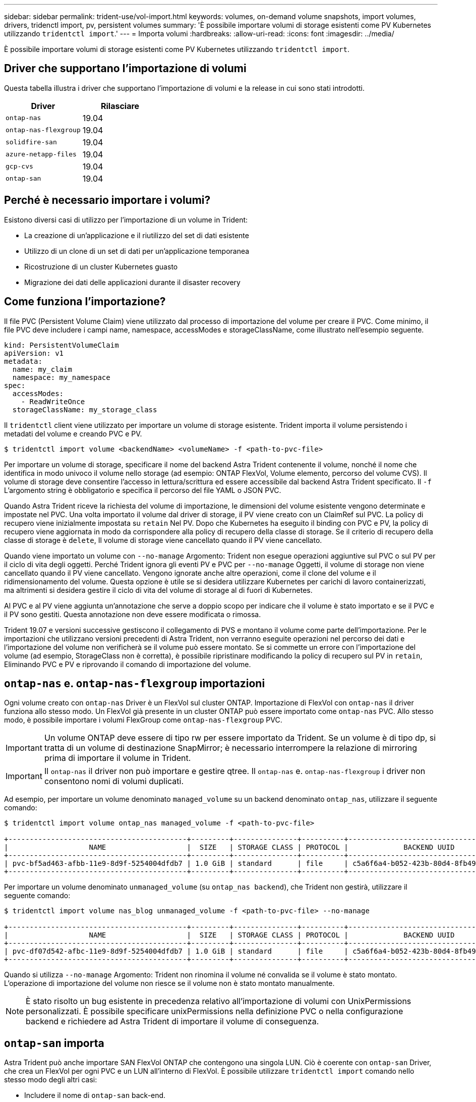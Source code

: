---
sidebar: sidebar 
permalink: trident-use/vol-import.html 
keywords: volumes, on-demand volume snapshots, import volumes, drivers, tridenctl import, pv, persistent volumes 
summary: 'È possibile importare volumi di storage esistenti come PV Kubernetes utilizzando `tridentctl import`.' 
---
= Importa volumi
:hardbreaks:
:allow-uri-read: 
:icons: font
:imagesdir: ../media/


È possibile importare volumi di storage esistenti come PV Kubernetes utilizzando `tridentctl import`.



== Driver che supportano l'importazione di volumi

Questa tabella illustra i driver che supportano l'importazione di volumi e la release in cui sono stati introdotti.

[cols="2*"]
|===
| Driver | Rilasciare 


| `ontap-nas`  a| 
19.04



| `ontap-nas-flexgroup`  a| 
19.04



| `solidfire-san`  a| 
19.04



| `azure-netapp-files`  a| 
19.04



| `gcp-cvs`  a| 
19.04



| `ontap-san`  a| 
19.04

|===


== Perché è necessario importare i volumi?

Esistono diversi casi di utilizzo per l'importazione di un volume in Trident:

* La creazione di un'applicazione e il riutilizzo del set di dati esistente
* Utilizzo di un clone di un set di dati per un'applicazione temporanea
* Ricostruzione di un cluster Kubernetes guasto
* Migrazione dei dati delle applicazioni durante il disaster recovery




== Come funziona l'importazione?

Il file PVC (Persistent Volume Claim) viene utilizzato dal processo di importazione del volume per creare il PVC. Come minimo, il file PVC deve includere i campi name, namespace, accessModes e storageClassName, come illustrato nell'esempio seguente.

[listing]
----
kind: PersistentVolumeClaim
apiVersion: v1
metadata:
  name: my_claim
  namespace: my_namespace
spec:
  accessModes:
    - ReadWriteOnce
  storageClassName: my_storage_class
----
Il `tridentctl` client viene utilizzato per importare un volume di storage esistente. Trident importa il volume persistendo i metadati del volume e creando PVC e PV.

[listing]
----
$ tridentctl import volume <backendName> <volumeName> -f <path-to-pvc-file>
----
Per importare un volume di storage, specificare il nome del backend Astra Trident contenente il volume, nonché il nome che identifica in modo univoco il volume nello storage (ad esempio: ONTAP FlexVol, Volume elemento, percorso del volume CVS). Il volume di storage deve consentire l'accesso in lettura/scrittura ed essere accessibile dal backend Astra Trident specificato. Il `-f` L'argomento string è obbligatorio e specifica il percorso del file YAML o JSON PVC.

Quando Astra Trident riceve la richiesta del volume di importazione, le dimensioni del volume esistente vengono determinate e impostate nel PVC. Una volta importato il volume dal driver di storage, il PV viene creato con un ClaimRef sul PVC. La policy di recupero viene inizialmente impostata su `retain` Nel PV. Dopo che Kubernetes ha eseguito il binding con PVC e PV, la policy di recupero viene aggiornata in modo da corrispondere alla policy di recupero della classe di storage. Se il criterio di recupero della classe di storage è `delete`, Il volume di storage viene cancellato quando il PV viene cancellato.

Quando viene importato un volume con `--no-manage` Argomento: Trident non esegue operazioni aggiuntive sul PVC o sul PV per il ciclo di vita degli oggetti. Perché Trident ignora gli eventi PV e PVC per `--no-manage` Oggetti, il volume di storage non viene cancellato quando il PV viene cancellato. Vengono ignorate anche altre operazioni, come il clone del volume e il ridimensionamento del volume. Questa opzione è utile se si desidera utilizzare Kubernetes per carichi di lavoro containerizzati, ma altrimenti si desidera gestire il ciclo di vita del volume di storage al di fuori di Kubernetes.

Al PVC e al PV viene aggiunta un'annotazione che serve a doppio scopo per indicare che il volume è stato importato e se il PVC e il PV sono gestiti. Questa annotazione non deve essere modificata o rimossa.

Trident 19.07 e versioni successive gestiscono il collegamento di PVS e montano il volume come parte dell'importazione. Per le importazioni che utilizzano versioni precedenti di Astra Trident, non verranno eseguite operazioni nel percorso dei dati e l'importazione del volume non verificherà se il volume può essere montato. Se si commette un errore con l'importazione del volume (ad esempio, StorageClass non è corretta), è possibile ripristinare modificando la policy di recupero sul PV in `retain`, Eliminando PVC e PV e riprovando il comando di importazione del volume.



== `ontap-nas` e. `ontap-nas-flexgroup` importazioni

Ogni volume creato con `ontap-nas` Driver è un FlexVol sul cluster ONTAP. Importazione di FlexVol con `ontap-nas` il driver funziona allo stesso modo. Un FlexVol già presente in un cluster ONTAP può essere importato come `ontap-nas` PVC. Allo stesso modo, è possibile importare i volumi FlexGroup come `ontap-nas-flexgroup` PVC.


IMPORTANT: Un volume ONTAP deve essere di tipo rw per essere importato da Trident. Se un volume è di tipo dp, si tratta di un volume di destinazione SnapMirror; è necessario interrompere la relazione di mirroring prima di importare il volume in Trident.


IMPORTANT: Il `ontap-nas` il driver non può importare e gestire qtree. Il `ontap-nas` e. `ontap-nas-flexgroup` i driver non consentono nomi di volumi duplicati.

Ad esempio, per importare un volume denominato `managed_volume` su un backend denominato `ontap_nas`, utilizzare il seguente comando:

[listing]
----
$ tridentctl import volume ontap_nas managed_volume -f <path-to-pvc-file>

+------------------------------------------+---------+---------------+----------+--------------------------------------+--------+---------+
|                   NAME                   |  SIZE   | STORAGE CLASS | PROTOCOL |             BACKEND UUID             | STATE  | MANAGED |
+------------------------------------------+---------+---------------+----------+--------------------------------------+--------+---------+
| pvc-bf5ad463-afbb-11e9-8d9f-5254004dfdb7 | 1.0 GiB | standard      | file     | c5a6f6a4-b052-423b-80d4-8fb491a14a22 | online | true    |
+------------------------------------------+---------+---------------+----------+--------------------------------------+--------+---------+
----
Per importare un volume denominato `unmanaged_volume` (su `ontap_nas backend`), che Trident non gestirà, utilizzare il seguente comando:

[listing]
----
$ tridentctl import volume nas_blog unmanaged_volume -f <path-to-pvc-file> --no-manage

+------------------------------------------+---------+---------------+----------+--------------------------------------+--------+---------+
|                   NAME                   |  SIZE   | STORAGE CLASS | PROTOCOL |             BACKEND UUID             | STATE  | MANAGED |
+------------------------------------------+---------+---------------+----------+--------------------------------------+--------+---------+
| pvc-df07d542-afbc-11e9-8d9f-5254004dfdb7 | 1.0 GiB | standard      | file     | c5a6f6a4-b052-423b-80d4-8fb491a14a22 | online | false   |
+------------------------------------------+---------+---------------+----------+--------------------------------------+--------+---------+
----
Quando si utilizza `--no-manage` Argomento: Trident non rinomina il volume né convalida se il volume è stato montato. L'operazione di importazione del volume non riesce se il volume non è stato montato manualmente.


NOTE: È stato risolto un bug esistente in precedenza relativo all'importazione di volumi con UnixPermissions personalizzati. È possibile specificare unixPermissions nella definizione PVC o nella configurazione backend e richiedere ad Astra Trident di importare il volume di conseguenza.



== `ontap-san` importa

Astra Trident può anche importare SAN FlexVol ONTAP che contengono una singola LUN. Ciò è coerente con `ontap-san` Driver, che crea un FlexVol per ogni PVC e un LUN all'interno di FlexVol. È possibile utilizzare `tridentctl import` comando nello stesso modo degli altri casi:

* Includere il nome di `ontap-san` back-end.
* Specificare il nome del FlexVol da importare. Tenere presente che questo FlexVol contiene un solo LUN che deve essere importato.
* Fornire il percorso della definizione PVC che deve essere utilizzata con `-f` allarme.
* Scegli tra gestire il PVC o non gestirlo. Per impostazione predefinita, Trident gestirà il PVC e rinominerà il FlexVol e il LUN sul backend. Per importare come volume non gestito, passare a. `--no-manage` allarme.



TIP: Quando si importa un non gestito `ontap-san` Assicurarsi che il LUN nel FlexVol sia denominato `lun0` ed è mappato ad un igroup con gli iniziatori desiderati. Astra Trident gestisce automaticamente questa operazione per un'importazione gestita.

Astra Trident importa il FlexVol e lo associa alla definizione del PVC. Astra Trident rinomina anche FlexVol in `pvc-<uuid>` E il LUN all'interno di FlexVol a. `lun0`.


TIP: Si consiglia di importare volumi che non dispongono di connessioni attive. Se si desidera importare un volume utilizzato attivamente, clonare prima il volume, quindi eseguire l'importazione.



=== Esempio

Per importare `ontap-san-managed` FlexVol presente su `ontap_san_default` eseguire il backend `tridentctl import` comando come:

[listing]
----
$ tridentctl import volume ontapsan_san_default ontap-san-managed -f pvc-basic-import.yaml -n trident -d

+------------------------------------------+--------+---------------+----------+--------------------------------------+--------+---------+
|                   NAME                   |  SIZE  | STORAGE CLASS | PROTOCOL |             BACKEND UUID             | STATE  | MANAGED |
+------------------------------------------+--------+---------------+----------+--------------------------------------+--------+---------+
| pvc-d6ee4f54-4e40-4454-92fd-d00fc228d74a | 20 MiB | basic         | block    | cd394786-ddd5-4470-adc3-10c5ce4ca757 | online | true    |
+------------------------------------------+--------+---------------+----------+--------------------------------------+--------+---------+
----

IMPORTANT: Per poter essere importato da Astra Trident, un volume ONTAP deve essere di tipo rw. Se un volume è di tipo dp, si tratta di un volume di destinazione SnapMirror; è necessario interrompere la relazione di mirroring prima di importare il volume in Astra Trident.



== `element` importa

Con Trident è possibile importare il software NetApp Element/volumi NetApp HCI nel cluster Kubernetes. È necessario il nome del backend Astra Trident e il nome univoco del volume e del file PVC come argomenti per `tridentctl import` comando.

[listing]
----
$ tridentctl import volume element_default element-managed -f pvc-basic-import.yaml -n trident -d

+------------------------------------------+--------+---------------+----------+--------------------------------------+--------+---------+
|                   NAME                   |  SIZE  | STORAGE CLASS | PROTOCOL |             BACKEND UUID             | STATE  | MANAGED |
+------------------------------------------+--------+---------------+----------+--------------------------------------+--------+---------+
| pvc-970ce1ca-2096-4ecd-8545-ac7edc24a8fe | 10 GiB | basic-element | block    | d3ba047a-ea0b-43f9-9c42-e38e58301c49 | online | true    |
+------------------------------------------+--------+---------------+----------+--------------------------------------+--------+---------+
----

NOTE: Il driver Element supporta nomi di volumi duplicati. Se sono presenti nomi di volumi duplicati, il processo di importazione dei volumi di Trident restituisce un errore. Come soluzione alternativa, clonare il volume e fornire un nome di volume univoco. Quindi importare il volume clonato.



== `gcp-cvs` importa


TIP: Per importare un volume supportato da NetApp Cloud Volumes Service in GCP, identificare il volume in base al percorso del volume anziché al nome.

Per importare un `gcp-cvs` volume sul backend chiamato `gcpcvs_YEppr` con il percorso del volume di `adroit-jolly-swift`, utilizzare il seguente comando:

[listing]
----
$ tridentctl import volume gcpcvs_YEppr adroit-jolly-swift -f <path-to-pvc-file> -n trident

+------------------------------------------+--------+---------------+----------+--------------------------------------+--------+---------+
|                   NAME                   |  SIZE  | STORAGE CLASS | PROTOCOL |             BACKEND UUID             | STATE  | MANAGED |
+------------------------------------------+--------+---------------+----------+--------------------------------------+--------+---------+
| pvc-a46ccab7-44aa-4433-94b1-e47fc8c0fa55 | 93 GiB | gcp-storage   | file     | e1a6e65b-299e-4568-ad05-4f0a105c888f | online | true    |
+------------------------------------------+--------+---------------+----------+--------------------------------------+--------+---------+
----

NOTE: Il percorso del volume è la parte del percorso di esportazione del volume dopo :/. Ad esempio, se il percorso di esportazione è `10.0.0.1:/adroit-jolly-swift`, il percorso del volume è `adroit-jolly-swift`.



== `azure-netapp-files` importa

Per importare un `azure-netapp-files` volume sul backend chiamato `azurenetappfiles_40517` con il percorso del volume `importvol1`, eseguire il seguente comando:

[listing]
----
$ tridentctl import volume azurenetappfiles_40517 importvol1 -f <path-to-pvc-file> -n trident

+------------------------------------------+---------+---------------+----------+--------------------------------------+--------+---------+
|                   NAME                   |  SIZE   | STORAGE CLASS | PROTOCOL |             BACKEND UUID             | STATE  | MANAGED |
+------------------------------------------+---------+---------------+----------+--------------------------------------+--------+---------+
| pvc-0ee95d60-fd5c-448d-b505-b72901b3a4ab | 100 GiB | anf-storage   | file     | 1c01274f-d94b-44a3-98a3-04c953c9a51e | online | true    |
+------------------------------------------+---------+---------------+----------+--------------------------------------+--------+---------+
----

NOTE: Il percorso del volume per il volume ANF è presente nel percorso di montaggio dopo :/. Ad esempio, se il percorso di montaggio è `10.0.0.2:/importvol1`, il percorso del volume è `importvol1`.
